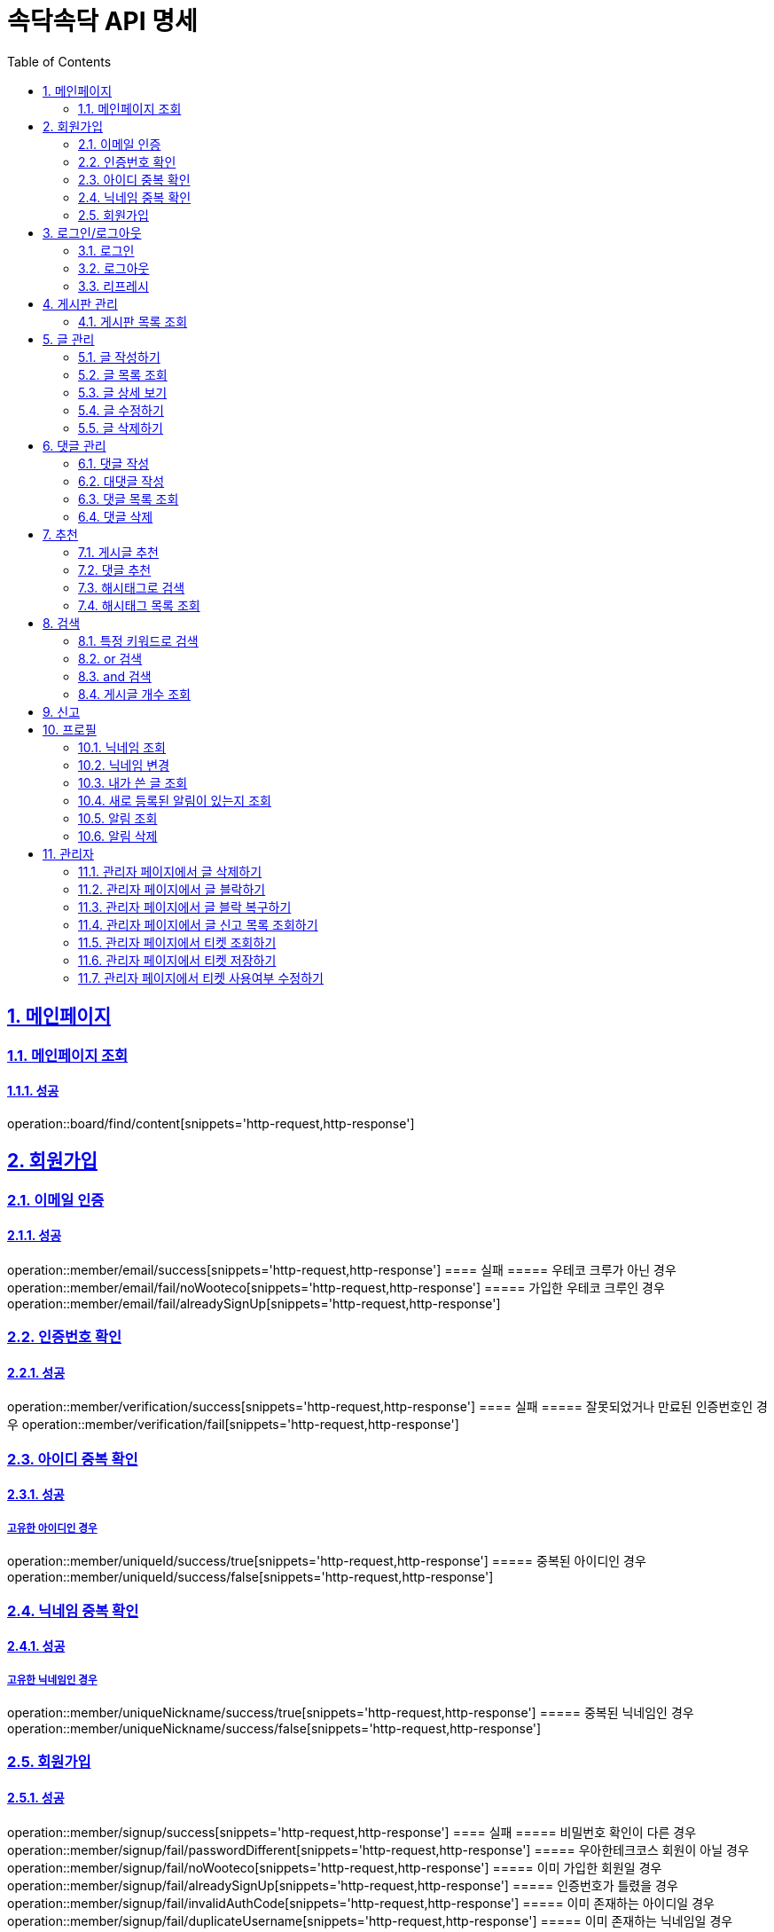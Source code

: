 = 속닥속닥 API 명세
:doctype: book
:icons: font
:source-highlighter: highlightjs
:toc: left
:toclevels: 2
:sectlinks:
:sectnums:
:docinfo: shared-head

== 메인페이지

=== 메인페이지 조회
==== 성공
operation::board/find/content[snippets='http-request,http-response']

== 회원가입

=== 이메일 인증
==== 성공
operation::member/email/success[snippets='http-request,http-response']
==== 실패
===== 우테코 크루가 아닌 경우
operation::member/email/fail/noWooteco[snippets='http-request,http-response']
===== 가입한 우테코 크루인 경우
operation::member/email/fail/alreadySignUp[snippets='http-request,http-response']

=== 인증번호 확인
==== 성공
operation::member/verification/success[snippets='http-request,http-response']
==== 실패
===== 잘못되었거나 만료된 인증번호인 경우
operation::member/verification/fail[snippets='http-request,http-response']


=== 아이디 중복 확인
==== 성공
===== 고유한 아이디인 경우
operation::member/uniqueId/success/true[snippets='http-request,http-response']
===== 중복된 아이디인 경우
operation::member/uniqueId/success/false[snippets='http-request,http-response']

=== 닉네임 중복 확인
==== 성공
===== 고유한 닉네임인 경우
operation::member/uniqueNickname/success/true[snippets='http-request,http-response']
===== 중복된 닉네임인 경우
operation::member/uniqueNickname/success/false[snippets='http-request,http-response']

=== 회원가입
==== 성공
operation::member/signup/success[snippets='http-request,http-response']
==== 실패
===== 비밀번호 확인이 다른 경우
operation::member/signup/fail/passwordDifferent[snippets='http-request,http-response']
===== 우아한테크코스 회원이 아닐 경우
operation::member/signup/fail/noWooteco[snippets='http-request,http-response']
===== 이미 가입한 회원일 경우
operation::member/signup/fail/alreadySignUp[snippets='http-request,http-response']
===== 인증번호가 틀렸을 경우
operation::member/signup/fail/invalidAuthCode[snippets='http-request,http-response']
===== 이미 존재하는 아이디일 경우
operation::member/signup/fail/duplicateUsername[snippets='http-request,http-response']
===== 이미 존재하는 닉네임일 경우
operation::member/signup/fail/duplicateUsername[snippets='http-request,http-response']

== 로그인/로그아웃

=== 로그인
==== 성공
operation::login/success[snippets='http-request,http-response']
==== 실패
===== 아이디나 비밀번호가 잘못되었을 경우
operation::login/fail[snippets='http-request,http-response']

=== 로그아웃
==== 성공
operation::logout/success[snippets='http-request,http-response']

=== 리프레시
==== 성공
operation::refresh/success[snippets='http-request,http-response']

== 게시판 관리

=== 게시판 목록 조회
==== 성공
operation::board/find/board[snippets='http-request,http-response']

== 글 관리

=== 글 작성하기
==== 성공
operation::post/create/success[snippets='http-request,http-response']
==== 실패
===== 제목에 내용이 없는 경우
operation::post/create/fail/noTitle[snippets='http-request,http-response']
===== 본문에 내용이 없는 경우
operation::post/create/fail/noContent[snippets='http-request,http-response']

=== 글 목록 조회
==== 성공
operation::post/find/all/success[snippets='http-request,http-response']

=== 글 상세 보기
==== 성공
operation::post/find/one/success[snippets='http-request,http-response']
==== 실패
===== 해당 게시물이 없는 경우
operation::post/find/one/fail[snippets='http-request,http-response']

=== 글 수정하기
==== 성공
operation::post/update/success[snippets='http-request,http-response']
==== 실패
===== 게시물 수정 권한이 없는 경우
operation::post/update/fail/noAuth[snippets='http-request,http-response']
===== 제목 혹은 본문에 내용이 없는 경우
operation::post/update/fail/noContent[snippets='http-request,http-response']

=== 글 삭제하기
==== 성공
operation::post/delete/success[snippets='http-request,http-response']
==== 실패
===== 게시물 삭제 권한이 없는 경우
operation::post/delete/fail/noAuth[snippets='http-request,http-response']

== 댓글 관리

=== 댓글 작성
==== 성공
operation::comment/create/success[snippets='http-request,http-response']
==== 실패
===== 댓글 내용이 없는 경우
operation::comment/create/fail/noMessage[snippets='http-request,http-response']

=== 대댓글 작성
==== 성공
operation::reply/create/success[snippets='http-request,http-response']

=== 댓글 목록 조회

==== 성공

operation::comment/find/all/success[snippets='http-request,http-response']

=== 댓글 삭제

==== 성공

operation::comment/delete/success[snippets='http-request,http-response']

== 추천

=== 게시글 추천

==== 성공

operation::postLike/post/success[snippets='http-request,http-response']

=== 댓글 추천

==== 성공

operation::postLike/comment/success[snippets='http-request,http-response']

시

=== 해시태그로 검색

==== 성공

operation::search/byHashtag/success[snippets='http-request,http-response']

==== 실패

===== 댓글 내용이 없는 경우

operation::search/byHashtag/fail/noHashtag[snippets='http-request,http-response']

=== 해시태그 목록 조회
==== 성공
operation::hashtags/search/success[snippets='http-request,http-response']

== 검색

=== 특정 키워드로 검색
==== 성공
operation::search/posts/success[snippets='http-request,http-response']

=== or 검색
==== 성공
operation::search/posts/success/or[snippets='http-request,http-response']

=== and 검색
==== 성공
operation::search/posts/success/and[snippets='http-request,http-response']


=== 게시글 개수 조회
==== 성공
operation::count/posts/success[snippets='http-request,http-response']

== 신고
게시글/댓글 신고 관련 컨트롤러 테스트 구현 필요

== 프로필

=== 닉네임 조회
==== 성공
operation::member/find/nickname/success[snippets='http-request,http-response']

=== 닉네임 변경
==== 성공
operation::member/patch/nickname/success[snippets='http-request,http-response']
==== 실패
===== 이미 있는 닉네임인 경우
operation::member/patch/nickname/fail/duplicate[snippets='http-request,http-response']

===== 잘못된 형식인 경우

operation::member/patch/nickname/fail/invalidFormat[snippets='http-request,http-response']

=== 내가 쓴 글 조회

==== 성공

===== 해당 페이지의 글이 존재할 경우

operation::member/find/posts/success/postIn[snippets='http-request,http-response']

===== 해당 페이지의 글이 없을 경우

operation::member/find/posts/success/noPost[snippets='http-request,http-response']

=== 새로 등록된 알림이 있는지 조회

==== 성공

operation::notification/checkNew/success[snippets='http-request,http-response']

=== 알림 조회

==== 성공

operation::notification/findNotifications/success[snippets='http-request,http-response']

=== 알림 삭제

==== 삭제

operation::notification/deleteNotifications/success[snippets='http-request,http-response']

== 관리자

=== 관리자 페이지에서 글 삭제하기
==== 성공
operation::admin/post/delete/success[snippets='http-request,http-response']
==== 실패
===== 관리자가 아닐 경우
operation::admin/post/delete/fail/noAdmin[snippets='http-request,http-response']

=== 관리자 페이지에서 글 블락하기
==== 성공
operation::admin/post/add/postreports/success[snippets='http-request,http-response']
==== 실패
===== 관리자가 아닐 경우
operation::admin/post/add/postreports/fail/noAdmin[snippets='http-request,http-response']

=== 관리자 페이지에서 글 블락 복구하기
==== 성공
operation::admin/post/delete/postreports/success[snippets='http-request,http-response']
==== 실패
===== 관리자가 아닐 경우
operation::admin/post/delete/postreports/fail/noAdmin[snippets='http-request,http-response']

=== 관리자 페이지에서 글 신고 목록 조회하기
==== 성공
operation::admin/post/find/postreports/success[snippets='http-request,http-response']
==== 실패
===== 관리자가 아닐 경우
operation::admin/post/find/postreports/fail/noAdmin[snippets='http-request,http-response']

=== 관리자 페이지에서 티켓 조회하기
==== 성공
operation::admin/tickets/find/success[snippets='http-request,http-response']
==== 실패
===== 관리자가 아닐 경우
operation::admin/tickets/find/fail/noAdmin[snippets='http-request,http-response']

=== 관리자 페이지에서 티켓 저장하기
==== 성공
operation::admin/tickets/save/success[snippets='http-request,http-response']
==== 실패
===== 관리자가 아닐 경우
operation::admin/tickets/save/fail/noAdmin[snippets='http-request,http-response']

=== 관리자 페이지에서 티켓 사용여부 수정하기
==== 성공
operation::admin/tickets/update/success[snippets='http-request,http-response']
==== 실패
===== 관리자가 아닐 경우
operation::admin/tickets/update/fail/noAdmin[snippets='http-request,http-response']
